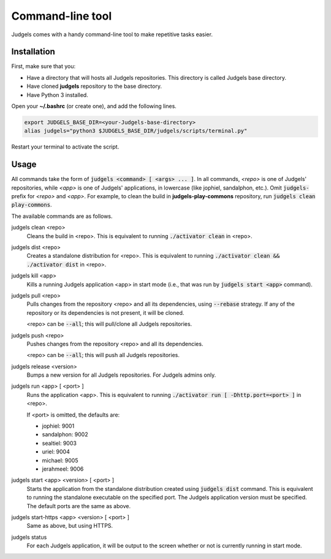 .. _terminal:

Command-line tool
=================

Judgels comes with a handy command-line tool to make repetitive tasks easier.

Installation
------------

First, make sure that you:

- Have a directory that will hosts all Judgels repositories. This directory is called Judgels base directory.
- Have cloned **judgels** repository to the base directory.
- Have Python 3 installed.

Open your **~/.bashrc** (or create one), and add the following lines.

.. sourcecode:: bash

    export JUDGELS_BASE_DIR=<your-Judgels-base-directory>
    alias judgels="python3 $JUDGELS_BASE_DIR/judgels/scripts/terminal.py"

Restart your terminal to activate the script.

Usage
-----

All commands take the form of :code:`judgels <command> [ <args> ... ]`. In all commands, *<repo>* is one of Judgels' repositories, while *<app>* is one of Judgels' applications, in lowercase (like jophiel, sandalphon, etc.). Omit :code:`judgels-` prefix for *<repo>* and *<app>*. For example, to clean the build in **judgels-play-commons** repository, run :code:`judgels clean play-commons`.

The available commands are as follows.

judgels clean <repo>
    Cleans the build in <repo>. This is equivalent to running :code:`./activator clean` in <repo>.

judgels dist <repo>
    Creates a standalone distribution for <repo>. This is equivalent to running :code:`./activator clean && ./activator dist` in <repo>.

judgels kill <app>
    Kills a running Judgels application <app> in start mode (i.e., that was run by :code:`judgels start <app>` command).

judgels pull <repo>
    Pulls changes from the repository <repo> and all its dependencies, using :code:`--rebase` strategy. If any of the repository or its dependencies is not present, it will be cloned.

    <repo> can be :code:`--all`; this will pull/clone all Judgels repositories.

judgels push <repo>
    Pushes changes from the repository <repo> and all its dependencies.

    <repo> can be :code:`--all`; this will push all Judgels repositories.

judgels release <version>
    Bumps a new version for all Judgels repositories. For Judgels admins only.

judgels run <app> [ <port> ]
    Runs the application <app>. This is equivalent to running :code:`./activator run [ -Dhttp.port=<port> ]` in <repo>.

    If <port> is omitted, the defaults are:

    - jophiel: 9001
    - sandalphon: 9002
    - sealtiel: 9003
    - uriel: 9004
    - michael: 9005
    - jerahmeel: 9006

judgels start <app> <version> [ <port> ]
    Starts the application from the standalone distribution created using :code:`judgels dist` command. This is equivalent to running the standalone executable on the specified port. The Judgels application version must be specified. The default ports are the same as above.

judgels start-https <app> <version> [ <port> ]
    Same as above, but using HTTPS.

judgels status
    For each Judgels application, it will be output to the screen whether or not is currently running in start mode.

